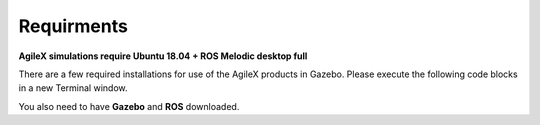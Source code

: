 .. _RequirmentsAgileX:

**Requirments**
=================

**AgileX simulations require Ubuntu 18.04 + ROS Melodic desktop full**

There are a few required installations for use of the AgileX products in Gazebo. Please execute the following code blocks in a new Terminal window.

You also need to have **Gazebo** and **ROS** downloaded.

.. code-block:: text
	:caption: ros-control function package:

	sudo apt-get install ros-melodic-ros-control
	

.. code-block:: text
	:caption: ros-controllers function package:

	sudo apt-get install ros-melodic-ros-controllers


.. code-block:: text
	:caption: gazebo-ros function package:

	sudo apt-get install ros-melodic-gazebo-ros


.. code-block:: text
	:caption: gazebo-ros-control function package:

	sudo apt-get install ros-melodic-gazebo-ros-control


.. code-block:: text
	:caption: rqt-robot-steering plug-in:

	sudo apt-get install ros-melodic-rqt-robot-steering 























